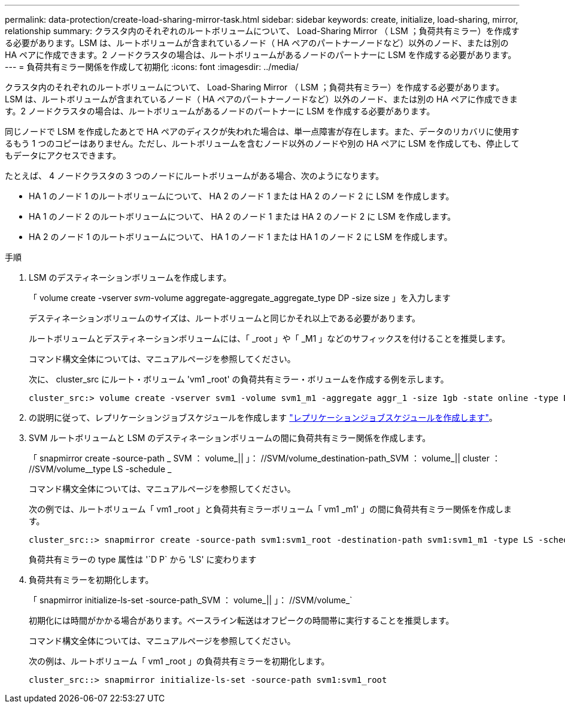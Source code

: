 ---
permalink: data-protection/create-load-sharing-mirror-task.html 
sidebar: sidebar 
keywords: create, initialize, load-sharing, mirror, relationship 
summary: クラスタ内のそれぞれのルートボリュームについて、 Load-Sharing Mirror （ LSM ；負荷共有ミラー）を作成する必要があります。LSM は、ルートボリュームが含まれているノード（ HA ペアのパートナーノードなど）以外のノード、または別の HA ペアに作成できます。2 ノードクラスタの場合は、ルートボリュームがあるノードのパートナーに LSM を作成する必要があります。 
---
= 負荷共有ミラー関係を作成して初期化
:icons: font
:imagesdir: ../media/


[role="lead"]
クラスタ内のそれぞれのルートボリュームについて、 Load-Sharing Mirror （ LSM ；負荷共有ミラー）を作成する必要があります。LSM は、ルートボリュームが含まれているノード（ HA ペアのパートナーノードなど）以外のノード、または別の HA ペアに作成できます。2 ノードクラスタの場合は、ルートボリュームがあるノードのパートナーに LSM を作成する必要があります。

同じノードで LSM を作成したあとで HA ペアのディスクが失われた場合は、単一点障害が存在します。また、データのリカバリに使用するもう 1 つのコピーはありません。ただし、ルートボリュームを含むノード以外のノードや別の HA ペアに LSM を作成しても、停止してもデータにアクセスできます。

たとえば、 4 ノードクラスタの 3 つのノードにルートボリュームがある場合、次のようになります。

* HA 1 のノード 1 のルートボリュームについて、 HA 2 のノード 1 または HA 2 のノード 2 に LSM を作成します。
* HA 1 のノード 2 のルートボリュームについて、 HA 2 のノード 1 または HA 2 のノード 2 に LSM を作成します。
* HA 2 のノード 1 のルートボリュームについて、 HA 1 のノード 1 または HA 1 のノード 2 に LSM を作成します。


.手順
. LSM のデスティネーションボリュームを作成します。
+
「 volume create -vserver _svm_-volume aggregate-aggregate_aggregate_type DP -size size 」を入力します

+
デスティネーションボリュームのサイズは、ルートボリュームと同じかそれ以上である必要があります。

+
ルートボリュームとデスティネーションボリュームには、「 _root 」や「 _M1 」などのサフィックスを付けることを推奨します。

+
コマンド構文全体については、マニュアルページを参照してください。

+
次に、 cluster_src にルート・ボリューム 'vm1 _root' の負荷共有ミラー・ボリュームを作成する例を示します。

+
[listing]
----
cluster_src:> volume create -vserver svm1 -volume svm1_m1 -aggregate aggr_1 -size 1gb -state online -type DP
----
. の説明に従って、レプリケーションジョブスケジュールを作成します link:create-replication-job-schedule-task.html["レプリケーションジョブスケジュールを作成します"]。
. SVM ルートボリュームと LSM のデスティネーションボリュームの間に負荷共有ミラー関係を作成します。
+
「 snapmirror create -source-path _ SVM ： volume_|| 」： //SVM/volume_destination-path_SVM ： volume_|| cluster ： //SVM/volume__type LS -schedule _

+
コマンド構文全体については、マニュアルページを参照してください。

+
次の例では、ルートボリューム「 vm1 _root 」と負荷共有ミラーボリューム「 vm1 _m1' 」の間に負荷共有ミラー関係を作成します。

+
[listing]
----
cluster_src::> snapmirror create -source-path svm1:svm1_root -destination-path svm1:svm1_m1 -type LS -schedule hourly
----
+
負荷共有ミラーの type 属性は '`D P` から 'LS' に変わります

. 負荷共有ミラーを初期化します。
+
「 snapmirror initialize-ls-set -source-path_SVM ： volume_|| 」： //SVM/volume_`

+
初期化には時間がかかる場合があります。ベースライン転送はオフピークの時間帯に実行することを推奨します。

+
コマンド構文全体については、マニュアルページを参照してください。

+
次の例は、ルートボリューム「 vm1 _root 」の負荷共有ミラーを初期化します。

+
[listing]
----
cluster_src::> snapmirror initialize-ls-set -source-path svm1:svm1_root
----

